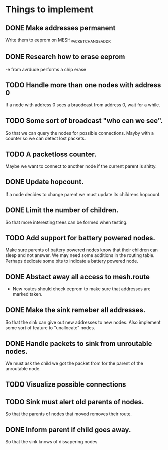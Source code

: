* Things to implement
** DONE Make addresses permanent
   Write them to eeprom on MESH_PACKET_CHANGE_ADDR
** DONE Research how to erase eeprom
   -e from avrdude performs a chip erase
** TODO Handle more than one nodes with address 0
   If a node with address 0 sees a braodcast from address 0, wait for
   a while.
** TODO Some sort of broadcast "who can we see".
   So that we can query the nodes for possible connections. Mayby with
   a counter so we can detect lost packets.
** TODO A packetloss counter.
   Maybe we want to connect to another node if the current parent is
   shitty.
** DONE Update hopcount.
   If a node decides to change parent we must update its childrens
   hopcount.
** DONE Limit the number of children.
   So that more interesting trees can be formed when testing.
** TODO Add support for battery powered nodes.
   Make sure parents of battery powered nodes know that their children
   can sleep and not answer. We may need some additions in the routing
   table. Perhaps dedicate some bits to indicate a battery powered
   node.
** DONE Abstact away all access to mesh.route
   - New routes should check eeprom to make sure that addresses are
     marked taken.
** DONE Make the sink remeber all addresses.
   So that the sink can give out new addresses to new nodes. Also
   implement some sort of feature to "unallocate" nodes.
** DONE Handle packets to sink from unroutable nodes.
   We must ask the child we got the packet from for the parent of the
   unroutable node.
** TODO Visualize possible connections
** TODO Sink must alert old parents of nodes.
   So that the parents of nodes that moved removes their route.
** DONE Inform parent if child goes away.
   So that the sink knows of dissapering nodes

